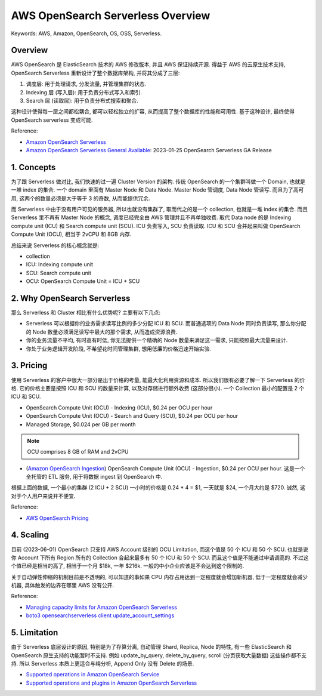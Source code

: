 .. _aws-opensearch-serverless-overview:

AWS OpenSearch Serverless Overview
==============================================================================
Keywords: AWS, Amazon, OpenSearch, OS, OSS, Serverless.


Overview
------------------------------------------------------------------------------
AWS OpenSearch 是 ElasticSearch 技术的 AWS 修改版本, 并且 AWS 保证持续开源. 得益于 AWS 的云原生技术支持, OpenSearch Serverless 重新设计了整个数据库架构, 并将其分成了三层:

1. 调度层: 用于处理请求, 分发流量, 并管理集群的状态.
2. Indexing 层 (写入层): 用于负责分布式写入和索引.
3. Search 层 (读取层): 用于负责分布式搜索和聚合.

这种设计使得每一层之间都松耦合, 都可以轻松独立的扩容, 从而提高了整个数据库的性能和可用性. 基于这种设计, 最终使得 OpenSearch serverless 变成可能.

Reference:

- `Amazon OpenSearch Serverless <https://docs.aws.amazon.com/opensearch-service/latest/developerguide/serverless.html>`_
- `Amazon OpenSearch Serverless General Available <https://aws.amazon.com/about-aws/whats-new/2023/01/amazon-opensearch-serverless-available/>`_: 2023-01-25 OpenSearch Serverless GA Release


1. Concepts
------------------------------------------------------------------------------
为了跟 Serverless 做对比, 我们快速的过一遍 Cluster Version 的架构. 传统 OpenSearch 的一个集群叫做一个 Domain, 也就是一堆 index 的集合. 一个 domain 里面有 Master Node 和 Data Node. Master Node 管调度, Data Node 管读写. 而且为了高可用, 这两个的数量必须是大于等于 3 的奇数, 从而能提供冗余.

而 Serverless 中由于没有用户可见的服务器, 所以也就没有集群了, 取而代之的是一个 collection, 也就是一堆 index 的集合. 而且 Serverless 里不再有 Master Node 的概念, 调度已经完全由 AWS 管理并且不再单独收费. 取代 Data node 的是 Indexing compute unit (ICU) 和 Search compute unit (SCU). ICU 负责写入, SCU 负责读取. ICU 和 SCU 合并起来叫做 OpenSearch Compute Unit (OCU), 相当于 2vCPU 和 8GB 内存.

总结来说 Serverless 的核心概念就是:

- collection
- ICU: Indexing compute unit
- SCU: Search compute unit
- OCU: OpenSearch Compute Unit = ICU + SCU


2. Why OpenSearch Serverless
------------------------------------------------------------------------------
那么 Serverless 和 Cluster 相比有什么优势呢? 主要有以下几点:

- Serverless 可以根据你的业务需求读写比例的多少分配 ICU 和 SCU. 而普通选项的 Data Node 同时负责读写, 那么你分配的 Node 数量必须满足读写中最大的那个需求, 从而造成资源浪费.
- 你的业务流量不平均, 有时高有时低, 你无法提供一个精确的 Node 数量来满足这一需求, 只能按照最大流量来设计.
- 你处于业务逻辑开发阶段, 不希望花时间管理集群, 想用低廉的价格迅速开始实验.


3. Pricing
------------------------------------------------------------------------------
使用 Serverless 的客户中很大一部分是出于价格的考量, 能最大化利用资源和成本. 所以我们很有必要了解一下 Serverless 的价格. 它的价格主要是按照 ICU 和 SCU 的数量来计算, 以及对存储进行额外收费 (这部分很小). 一个 Collection 最小的配置是 2 个 ICU 和 SCU.

- OpenSearch Compute Unit (OCU) - Indexing (ICU), $0.24 per OCU per hour
- OpenSearch Compute Unit (OCU) - Search and Query (SCU), $0.24 per OCU per hour
- Managed Storage, $0.024 per GB per month

.. note::

    OCU comprises 8 GB of RAM and 2vCPU

- (`Amazon OpenSearch Ingestion <https://docs.aws.amazon.com/opensearch-service/latest/developerguide/ingestion.html>`_) OpenSearch Compute Unit (OCU) - Ingestion, $0.24 per OCU per hour. 这是一个全托管的 ETL 服务, 用于将数据 ingest 到 OpenSearch 中.

根据上面的数据, 一个最小的集群 (2 ICU + 2 SCU) 一小时的价格是 0.24 * 4 = $1, 一天就是 $24, 一个月大约是 $720. 诚然, 这对于个人用户来说并不便宜.

Reference:

- `AWS OpenSearch Pricing <https://aws.amazon.com/opensearch-service/pricing/>`_


4. Scaling
------------------------------------------------------------------------------
目前 (2023-06-01) OpenSearch 只支持 AWS Account 级别的 OCU Limitation, 而这个值是 50 个 ICU 和 50 个 SCU. 也就是说你 Account 下所有 Region 所有的 Collection 合起来最多有 50 个 ICU 和 50 个 SCU. 而且这个值是不能通过申请调高的. 不过这个值已经是相当的高了, 相当于一个月 $18k, 一年 $216k. 一般的中小企业应该是不会达到这个限制的.

关于自动弹性伸缩的机制目前是不透明的, 可以知道的事如果 CPU 内存占用达到一定程度就会增加新机器, 低于一定程度就会减少机器, 具体触发的边界在哪里 AWS 没有公开.

Reference:

- `Managing capacity limits for Amazon OpenSearch Serverless <https://docs.aws.amazon.com/opensearch-service/latest/developerguide/serverless-scaling.html>`_
- `boto3 opensearchserverless client update_account_settings <https://boto3.amazonaws.com/v1/documentation/api/latest/reference/services/opensearchserverless/client/update_account_settings.html>`_


5. Limitation
------------------------------------------------------------------------------
由于 Serverless 底层设计的原因, 特别是为了存算分离, 自动管理 Shard, Replica, Node 的特性, 有一些 ElasticSearch 和 OpenSearch 原生支持的功能暂时不支持. 例如 update_by_query, delete_by_query, scroll (分页获取大量数据) 这些操作都不支持. 所以 Serverless 本质上更适合与纯分析, Append Only 没有 Delete 的场景.

- `Supported operations in Amazon OpenSearch Service <https://docs.aws.amazon.com/opensearch-service/latest/developerguide/supported-operations.html>`_
- `Supported operations and plugins in Amazon OpenSearch Serverless <https://docs.aws.amazon.com/opensearch-service/latest/developerguide/serverless-genref.html>`_
